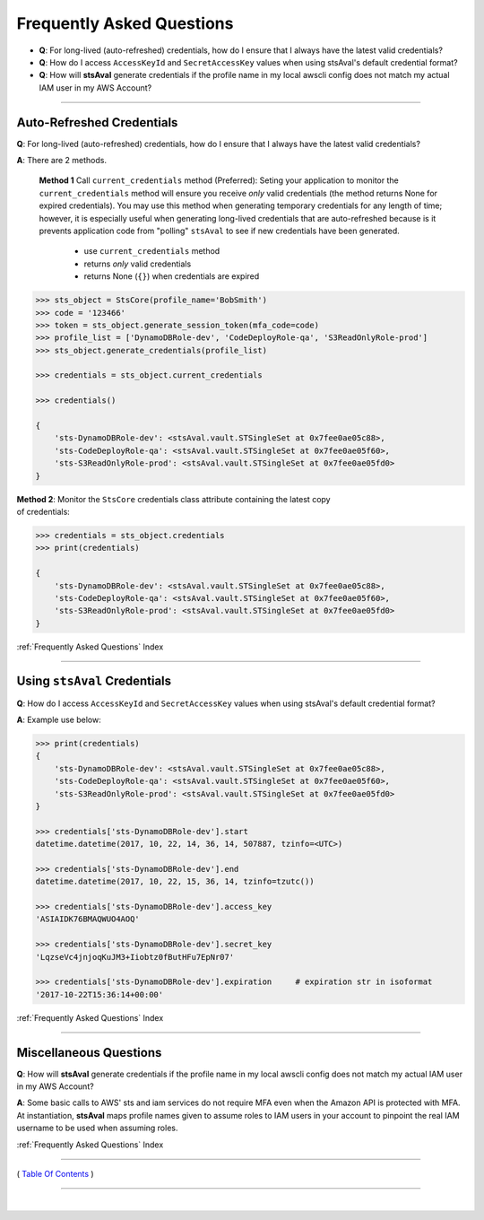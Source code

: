 ###################################
 Frequently Asked Questions
###################################

- **Q**: For long-lived (auto-refreshed) credentials, how do I ensure that I always have the latest valid credentials?
- **Q**: How do I access ``AccessKeyId`` and ``SecretAccessKey`` values when using stsAval's default credential format?
- **Q**: How will **stsAval** generate credentials if the profile name in my local awscli config does not match my actual IAM user in my AWS Account?

------------

Auto-Refreshed Credentials
^^^^^^^^^^^^^^^^^^^^^^^^^^^

**Q**: For long-lived (auto-refreshed) credentials, how do I ensure that I always have the latest valid credentials?

**A**: There are 2 methods.

    **Method 1** Call ``current_credentials`` method (Preferred):
    Seting your application to monitor the ``current_credentials``
    method will ensure you receive *only* valid credentials (the method returns None
    for expired credentials). You may use this method when generating temporary credentials
    for any length of time; however, it is especially useful when generating long-lived credentials that are
    auto-refreshed because is it prevents application code from "polling" ``stsAval`` to see if new
    credentials have been generated.

        -  use ``current_credentials`` method
        -  returns *only* valid credentials
        -  returns None (``{}``) when credentials are expired

.. code:: python

        >>> sts_object = StsCore(profile_name='BobSmith')
        >>> code = '123466'
        >>> token = sts_object.generate_session_token(mfa_code=code)
        >>> profile_list = ['DynamoDBRole-dev', 'CodeDeployRole-qa', 'S3ReadOnlyRole-prod']
        >>> sts_object.generate_credentials(profile_list)

        >>> credentials = sts_object.current_credentials

        >>> credentials()

        {
            'sts-DynamoDBRole-dev': <stsAval.vault.STSingleSet at 0x7fee0ae05c88>,
            'sts-CodeDeployRole-qa': <stsAval.vault.STSingleSet at 0x7fee0ae05f60>,
            'sts-S3ReadOnlyRole-prod': <stsAval.vault.STSingleSet at 0x7fee0ae05fd0>
        }

| **Method 2**: Monitor the ``StsCore`` credentials class attribute
  containing the latest copy
| of credentials:

.. code:: python


        >>> credentials = sts_object.credentials
        >>> print(credentials)

        {
            'sts-DynamoDBRole-dev': <stsAval.vault.STSingleSet at 0x7fee0ae05c88>,
            'sts-CodeDeployRole-qa': <stsAval.vault.STSingleSet at 0x7fee0ae05f60>,
            'sts-S3ReadOnlyRole-prod': <stsAval.vault.STSingleSet at 0x7fee0ae05fd0>
        }

:ref:`Frequently Asked Questions` Index

--------------

Using ``stsAval`` Credentials
^^^^^^^^^^^^^^^^^^^^^^^^^^^^^

**Q**: How do I access ``AccessKeyId`` and ``SecretAccessKey`` values when using stsAval's default credential format?

**A**: Example use below:

.. code:: python


        >>> print(credentials)
        {
            'sts-DynamoDBRole-dev': <stsAval.vault.STSingleSet at 0x7fee0ae05c88>,
            'sts-CodeDeployRole-qa': <stsAval.vault.STSingleSet at 0x7fee0ae05f60>,
            'sts-S3ReadOnlyRole-prod': <stsAval.vault.STSingleSet at 0x7fee0ae05fd0>
        }

        >>> credentials['sts-DynamoDBRole-dev'].start
        datetime.datetime(2017, 10, 22, 14, 36, 14, 507887, tzinfo=<UTC>)

        >>> credentials['sts-DynamoDBRole-dev'].end
        datetime.datetime(2017, 10, 22, 15, 36, 14, tzinfo=tzutc())

        >>> credentials['sts-DynamoDBRole-dev'].access_key
        'ASIAIDK76BMAQWUO4AOQ'

        >>> credentials['sts-DynamoDBRole-dev'].secret_key
        'LqzseVc4jnjoqKuJM3+Iiobtz0fButHFu7EpNr07'

        >>> credentials['sts-DynamoDBRole-dev'].expiration     # expiration str in isoformat
        '2017-10-22T15:36:14+00:00'

:ref:`Frequently Asked Questions` Index


--------------

Miscellaneous Questions
^^^^^^^^^^^^^^^^^^^^^^^

**Q**: How will **stsAval** generate credentials if the profile name in my local awscli
config does not match my actual IAM user in my AWS Account?

**A**: Some basic calls to AWS' sts and iam services do not require MFA even when the
Amazon API is protected with MFA. At instantiation, **stsAval** maps profile names
given to assume roles to IAM users in your account to pinpoint the real IAM username to
be used when assuming roles.

:ref:`Frequently Asked Questions` Index

--------------

( `Table Of Contents <./index.html>`__ )

-----------------

|

